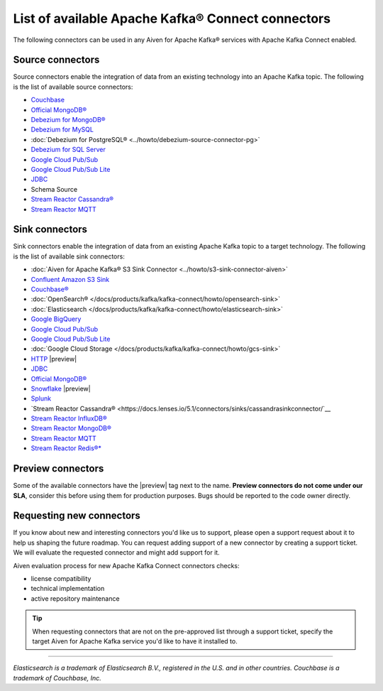 List of available Apache Kafka® Connect connectors
==================================================

The following connectors can be used in any Aiven for Apache Kafka® services with Apache Kafka Connect enabled. 


Source connectors
-----------------

Source connectors enable the integration of data from an existing technology into an Apache Kafka topic. The following is the list of available source connectors:

* `Couchbase <https://github.com/couchbase/kafka-connect-couchbase>`__

* `Official MongoDB® <https://www.mongodb.com/docs/kafka-connector/current/>`__

* `Debezium for MongoDB® <https://debezium.io/docs/connectors/mongodb/>`__

* `Debezium for MySQL <https://debezium.io/docs/connectors/mysql/>`__ 

* :doc:`Debezium for PostgreSQL® <../howto/debezium-source-connector-pg>`

* `Debezium for SQL Server <https://debezium.io/docs/connectors/sqlserver/>`__ 

* `Google Cloud Pub/Sub <https://github.com/GoogleCloudPlatform/pubsub/tree/master/kafka-connector>`__ 

* `Google Cloud Pub/Sub Lite <https://github.com/GoogleCloudPlatform/pubsub/>`_ 

* `JDBC <https://github.com/aiven/jdbc-connector-for-apache-kafka/blob/master/docs/source-connector.md>`__

* Schema Source 

* `Stream Reactor Cassandra® <https://docs.lenses.io/5.1/connectors/sources/cassandrasourceconnector/>`__

* `Stream Reactor MQTT <https://docs.lenses.io/5.1/connectors/sources/mqttsourceconnector/>`__ 

Sink connectors
-----------------

Sink connectors enable the integration of data from an existing Apache Kafka topic to a target technology. The following is the list of available sink connectors:

* :doc:`Aiven for Apache Kafka® S3 Sink Connector <../howto/s3-sink-connector-aiven>`

* `Confluent Amazon S3 Sink <https://docs.aiven.io/docs/products/kafka/kafka-connect/howto/s3-sink-connector-confluent>`__

* `Couchbase® <https://github.com/couchbase/kafka-connect-couchbase>`__

* :doc:`OpenSearch® </docs/products/kafka/kafka-connect/howto/opensearch-sink>`

* :doc:`Elasticsearch </docs/products/kafka/kafka-connect/howto/elasticsearch-sink>`

* `Google BigQuery <https://github.com/confluentinc/kafka-connect-bigquery>`__

* `Google Cloud Pub/Sub <https://github.com/GoogleCloudPlatform/pubsub/>`__

* `Google Cloud Pub/Sub Lite <https://github.com/GoogleCloudPlatform/pubsub/>`_

* :doc:`Google Cloud Storage </docs/products/kafka/kafka-connect/howto/gcs-sink>`

* `HTTP <https://github.com/aiven/http-connector-for-apache-kafka>`__ |preview|

* `JDBC <https://github.com/aiven/jdbc-connector-for-apache-kafka/blob/master/docs/sink-connector.md>`__

* `Official MongoDB® <https://docs.mongodb.com/kafka-connector/current/>`__

* `Snowflake <https://docs.snowflake.net/manuals/user-guide/kafka-connector.html>`__ |preview|

* `Splunk <https://github.com/splunk/kafka-connect-splunk>`__

* `Stream Reactor Cassandra® <https://docs.lenses.io/5.1/connectors/sinks/cassandrasinkconnector/`__

* `Stream Reactor InfluxDB® <https://docs.lenses.io/5.1/connectors/sinks/influxsinkconnector/>`__

* `Stream Reactor MongoDB® <https://docs.lenses.io/5.1/connectors/sinks/mongosinkconnector/>`__

* `Stream Reactor MQTT <https://docs.lenses.io/5.1/connectors/sinks/mqttsinkconnector/>`__

* `Stream Reactor Redis®* <https://docs.lenses.io/5.1/connectors/sinks/redissinkconnector/>`__


Preview connectors
------------------

.. image:: /images/products/kafka/kafka-connect/preview-kafka-connect-connectors.png
   :alt: Preview icon next to an OpenSearch® Apache Kafka® Connect connector

Some of the available connectors have the |preview| tag next to the name. **Preview connectors do not come under our SLA**, consider this before using them for production purposes. 
Bugs should be reported to the code owner directly.


Requesting new connectors
-------------------------

If you know about new and interesting connectors you'd like us to support, please open a support request about it to help us shaping the future roadmap.
You can request adding support of a new connector by creating a support ticket. We will evaluate the requested connector and might add support for it.

Aiven evaluation process for new Apache Kafka Connect connectors checks:

* license compatibility
* technical implementation
* active repository maintenance

.. Tip::

    When requesting connectors that are not on the pre-approved list through a support ticket, specify the target Aiven for Apache Kafka service you'd like to have it installed to.



------

*Elasticsearch is a trademark of Elasticsearch B.V., registered in the U.S. and in other countries.*
*Couchbase is a trademark of Couchbase, Inc.*
